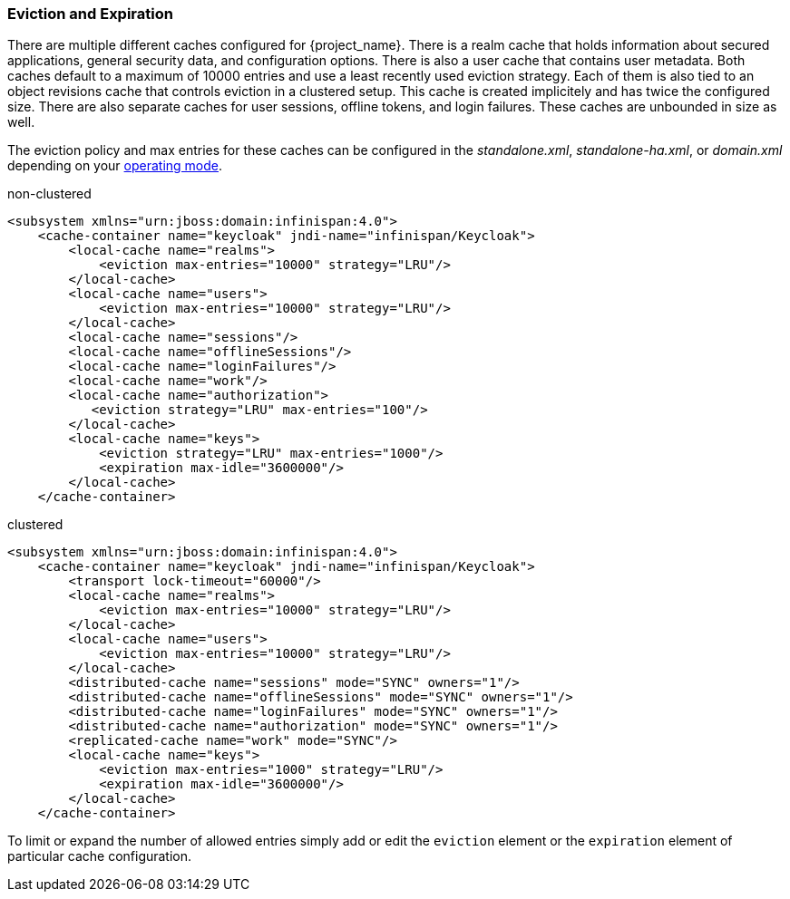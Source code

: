 
=== Eviction and Expiration

There are multiple different caches configured for {project_name}.
There is a realm cache that holds information about secured applications, general security data, and configuration options.
There is also a user cache that contains user metadata.  Both caches default to a maximum of 10000 entries and use a least recently used eviction strategy.
Each of them is also tied to an object revisions cache that controls eviction in a clustered setup.
This cache is created implicitely and has twice the configured size.
There are also separate caches for user sessions, offline tokens, and login failures.  These caches are unbounded in size as well.

The eviction policy and max entries for these caches can be configured in the _standalone.xml_, _standalone-ha.xml_, or
_domain.xml_ depending on your <<_operating-mode, operating mode>>.

.non-clustered
[source,xml]
----
<subsystem xmlns="urn:jboss:domain:infinispan:4.0">
    <cache-container name="keycloak" jndi-name="infinispan/Keycloak">
        <local-cache name="realms">
            <eviction max-entries="10000" strategy="LRU"/>
        </local-cache>
        <local-cache name="users">
            <eviction max-entries="10000" strategy="LRU"/>
        </local-cache>
        <local-cache name="sessions"/>
        <local-cache name="offlineSessions"/>
        <local-cache name="loginFailures"/>
        <local-cache name="work"/>
        <local-cache name="authorization">
           <eviction strategy="LRU" max-entries="100"/>
        </local-cache>
        <local-cache name="keys">
            <eviction strategy="LRU" max-entries="1000"/>
            <expiration max-idle="3600000"/>
        </local-cache>
    </cache-container>
----


.clustered
[source,xml]
----
<subsystem xmlns="urn:jboss:domain:infinispan:4.0">
    <cache-container name="keycloak" jndi-name="infinispan/Keycloak">
        <transport lock-timeout="60000"/>
        <local-cache name="realms">
            <eviction max-entries="10000" strategy="LRU"/>
        </local-cache>
        <local-cache name="users">
            <eviction max-entries="10000" strategy="LRU"/>
        </local-cache>
        <distributed-cache name="sessions" mode="SYNC" owners="1"/>
        <distributed-cache name="offlineSessions" mode="SYNC" owners="1"/>
        <distributed-cache name="loginFailures" mode="SYNC" owners="1"/>
        <distributed-cache name="authorization" mode="SYNC" owners="1"/>
        <replicated-cache name="work" mode="SYNC"/>
        <local-cache name="keys">
            <eviction max-entries="1000" strategy="LRU"/>
            <expiration max-idle="3600000"/>
        </local-cache>
    </cache-container>
----

To limit or expand the number of allowed entries simply add or edit the `eviction` element or the `expiration` element of particular cache
configuration. 